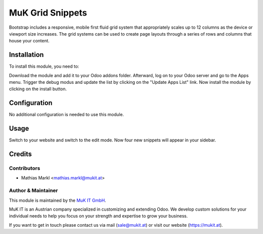 ==============
MuK Grid Snippets
==============

Bootstrap includes a responsive, mobile first fluid grid system that appropriately
scales up to 12 columns as the device or viewport size increases.
The grid systems can be used to create page layouts through a series of rows and
columns that house your content.

Installation
============

To install this module, you need to:

Download the module and add it to your Odoo addons folder. Afterward, log on to
your Odoo server and go to the Apps menu. Trigger the debug modus and update the
list by clicking on the "Update Apps List" link. Now install the module by
clicking on the install button.

Configuration
=============

No additional configuration is needed to use this module.

Usage
=============

Switch to your website and switch to the edit mode. Now four new snippets will
appear in your sidebar.

Credits
=======

Contributors
------------

* Mathias Markl <mathias.markl@mukit.at>

Author & Maintainer
----------

This module is maintained by the `MuK IT GmbH <https://www.mukit.at/>`_.

MuK IT is an Austrian company specialized in customizing and extending Odoo.
We develop custom solutions for your individual needs to help you focus on
your strength and expertise to grow your business.

If you want to get in touch please contact us via mail
(sale@mukit.at) or visit our website (https://mukit.at).
